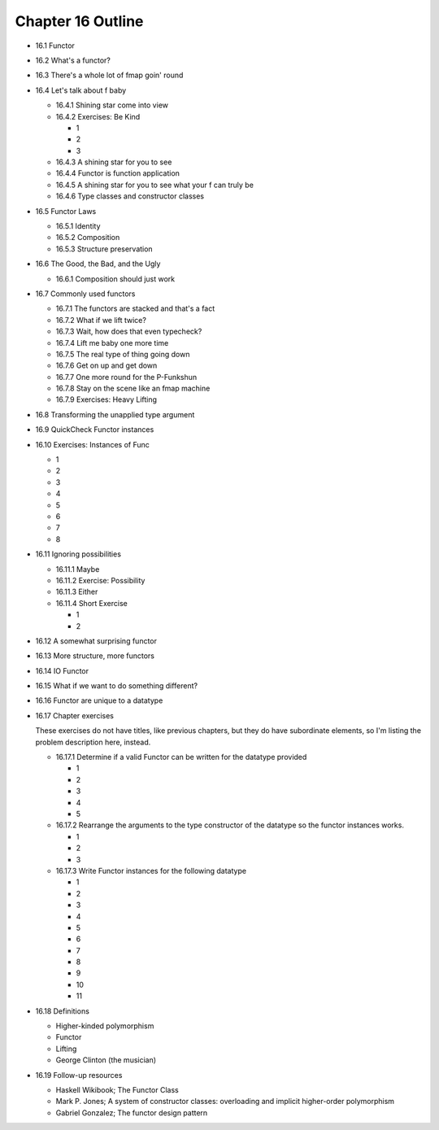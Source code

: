 *********************
 Chapter 16 Outline
*********************

* 16.1 Functor
* 16.2 What's a functor?
* 16.3 There's a whole lot of fmap goin' round
* 16.4 Let's talk about f baby

  * 16.4.1 Shining star come into view
  * 16.4.2 Exercises: Be Kind

    * 1
    * 2
    * 3

  * 16.4.3 A shining star for you to see
  * 16.4.4 Functor is function application
  * 16.4.5 A shining star for you to see what your f can truly be
  * 16.4.6 Type classes and constructor classes

* 16.5 Functor Laws

  * 16.5.1 Identity
  * 16.5.2 Composition
  * 16.5.3 Structure preservation

* 16.6 The Good, the Bad, and the Ugly

  * 16.6.1 Composition should just work

* 16.7 Commonly used functors

  * 16.7.1 The functors are stacked and that's a fact
  * 16.7.2 What if we lift twice?
  * 16.7.3 Wait, how does that even typecheck?
  * 16.7.4 Lift me baby one more time
  * 16.7.5 The real type of thing going down
  * 16.7.6 Get on up and get down
  * 16.7.7 One more round for the P-Funkshun
  * 16.7.8 Stay on the scene like an fmap machine
  * 16.7.9 Exercises: Heavy Lifting

* 16.8 Transforming the unapplied type argument
* 16.9 QuickCheck Functor instances
* 16.10 Exercises: Instances of Func

  * 1
  * 2
  * 3
  * 4
  * 5
  * 6
  * 7
  * 8

* 16.11 Ignoring possibilities

  * 16.11.1 Maybe
  * 16.11.2 Exercise: Possibility
  * 16.11.3 Either
  * 16.11.4 Short Exercise

    * 1
    * 2

* 16.12 A somewhat surprising functor
* 16.13 More structure, more functors
* 16.14 IO Functor
* 16.15 What if we want to do something different?
* 16.16 Functor are unique to a datatype
* 16.17 Chapter exercises

  These exercises do not have titles, like previous chapters, but they do have
  subordinate elements, so I'm listing the problem description here, instead.

  * 16.17.1 Determine if a valid Functor can be written for the datatype
    provided

    * 1
    * 2
    * 3
    * 4
    * 5

  * 16.17.2 Rearrange the arguments to the type constructor of the datatype so
    the functor instances works.

    * 1
    * 2
    * 3

  * 16.17.3 Write Functor instances for the following datatype

    * 1
    * 2
    * 3
    * 4
    * 5
    * 6
    * 7
    * 8
    * 9
    * 10
    * 11

* 16.18 Definitions

  * Higher-kinded polymorphism
  * Functor
  * Lifting
  * George Clinton (the musician)

* 16.19 Follow-up resources

  * Haskell Wikibook; The Functor Class
  * Mark P. Jones; A system of constructor classes: overloading and implicit
    higher-order polymorphism
  * Gabriel Gonzalez; The functor design pattern
